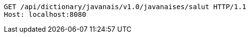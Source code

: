 [source,http,options="nowrap"]
----
GET /api/dictionary/javanais/v1.0/javanaises/salut HTTP/1.1
Host: localhost:8080

----